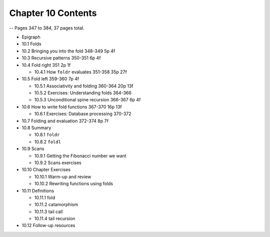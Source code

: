 *********************
 Chapter 10 Contents
*********************
-- Pages 347 to 384, 37 pages total.

* Epigraph
* 10.1 Folds
* 10.2 Bringing you into the fold           348-349   5p   4f
* 10.3 Recursive patterns                   350-351   6p   4f
* 10.4 Fold right                           351       2p   1f

  * 10.4.1 How ``foldr`` evaluates          351-358  35p  27f

* 10.5 Fold left                            359-360   7p   4f

  * 10.5.1 Associativity and folding        360-364  20p  13f
  * 10.5.2 Exercises: Understanding folds   364-366
  * 10.5.3 Unconditional spine recursion    366-367   6p   4f

* 10.6 How to write fold functions          367-370  16p  13f

  * 10.6.1 Exercises: Database processing   370-372

* 10.7 Folding and evaluation               372-374   8p   7f
* 10.8 Summary

  * 10.8.1 ``foldr``
  * 10.8.2 ``foldl``

* 10.9 Scans

  * 10.9.1 Getting the Fibonacci number we want
  * 10.9.2 Scans exercises

* 10.10 Chapter Exercises

  * 10.10.1 Warm-up and review
  * 10.10.2 Rewriting functions using folds

* 10.11 Definitions

  * 10.11.1 fold
  * 10.11.2 catamorphism
  * 10.11.3 tail call
  * 10.11.4 tail recursion

* 10.12 Follow-up resources

